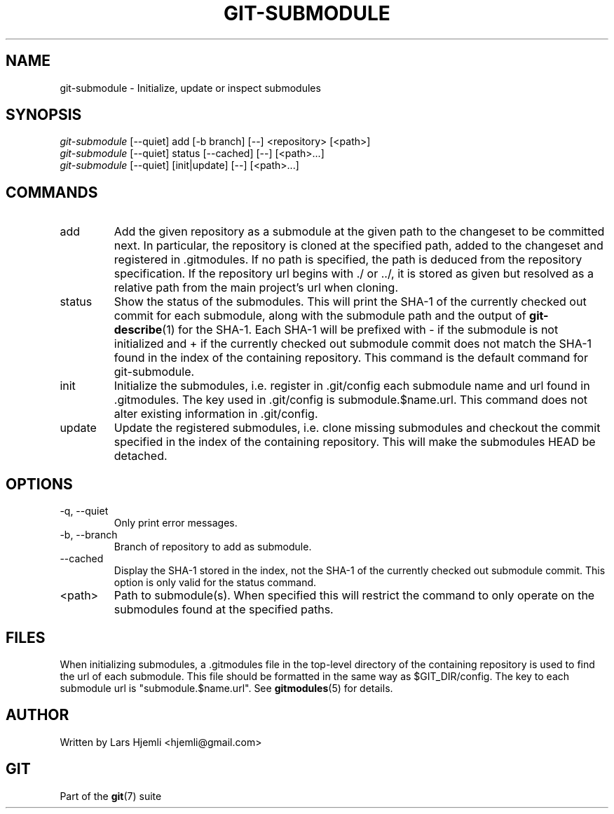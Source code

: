 .\" ** You probably do not want to edit this file directly **
.\" It was generated using the DocBook XSL Stylesheets (version 1.69.1).
.\" Instead of manually editing it, you probably should edit the DocBook XML
.\" source for it and then use the DocBook XSL Stylesheets to regenerate it.
.TH "GIT\-SUBMODULE" "1" "01/22/2008" "Git 1.5.4.rc4.14.g6fc74" "Git Manual"
.\" disable hyphenation
.nh
.\" disable justification (adjust text to left margin only)
.ad l
.SH "NAME"
git\-submodule \- Initialize, update or inspect submodules
.SH "SYNOPSIS"
.sp
.nf
\fIgit\-submodule\fR [\-\-quiet] add [\-b branch] [\-\-] <repository> [<path>]
\fIgit\-submodule\fR [\-\-quiet] status [\-\-cached] [\-\-] [<path>\&...]
\fIgit\-submodule\fR [\-\-quiet] [init|update] [\-\-] [<path>\&...]
.fi
.SH "COMMANDS"
.TP
add
Add the given repository as a submodule at the given path to the changeset to be committed next. In particular, the repository is cloned at the specified path, added to the changeset and registered in .gitmodules. If no path is specified, the path is deduced from the repository specification. If the repository url begins with ./ or ../, it is stored as given but resolved as a relative path from the main project's url when cloning.
.TP
status
Show the status of the submodules. This will print the SHA\-1 of the currently checked out commit for each submodule, along with the submodule path and the output of \fBgit\-describe\fR(1) for the SHA\-1. Each SHA\-1 will be prefixed with \- if the submodule is not initialized and + if the currently checked out submodule commit does not match the SHA\-1 found in the index of the containing repository. This command is the default command for git\-submodule.
.TP
init
Initialize the submodules, i.e. register in .git/config each submodule name and url found in .gitmodules. The key used in .git/config is submodule.$name.url. This command does not alter existing information in .git/config.
.TP
update
Update the registered submodules, i.e. clone missing submodules and checkout the commit specified in the index of the containing repository. This will make the submodules HEAD be detached.
.SH "OPTIONS"
.TP
\-q, \-\-quiet
Only print error messages.
.TP
\-b, \-\-branch
Branch of repository to add as submodule.
.TP
\-\-cached
Display the SHA\-1 stored in the index, not the SHA\-1 of the currently checked out submodule commit. This option is only valid for the status command.
.TP
<path>
Path to submodule(s). When specified this will restrict the command to only operate on the submodules found at the specified paths.
.SH "FILES"
When initializing submodules, a .gitmodules file in the top\-level directory of the containing repository is used to find the url of each submodule. This file should be formatted in the same way as $GIT_DIR/config. The key to each submodule url is "submodule.$name.url". See \fBgitmodules\fR(5) for details.
.SH "AUTHOR"
Written by Lars Hjemli <hjemli@gmail.com>
.SH "GIT"
Part of the \fBgit\fR(7) suite

